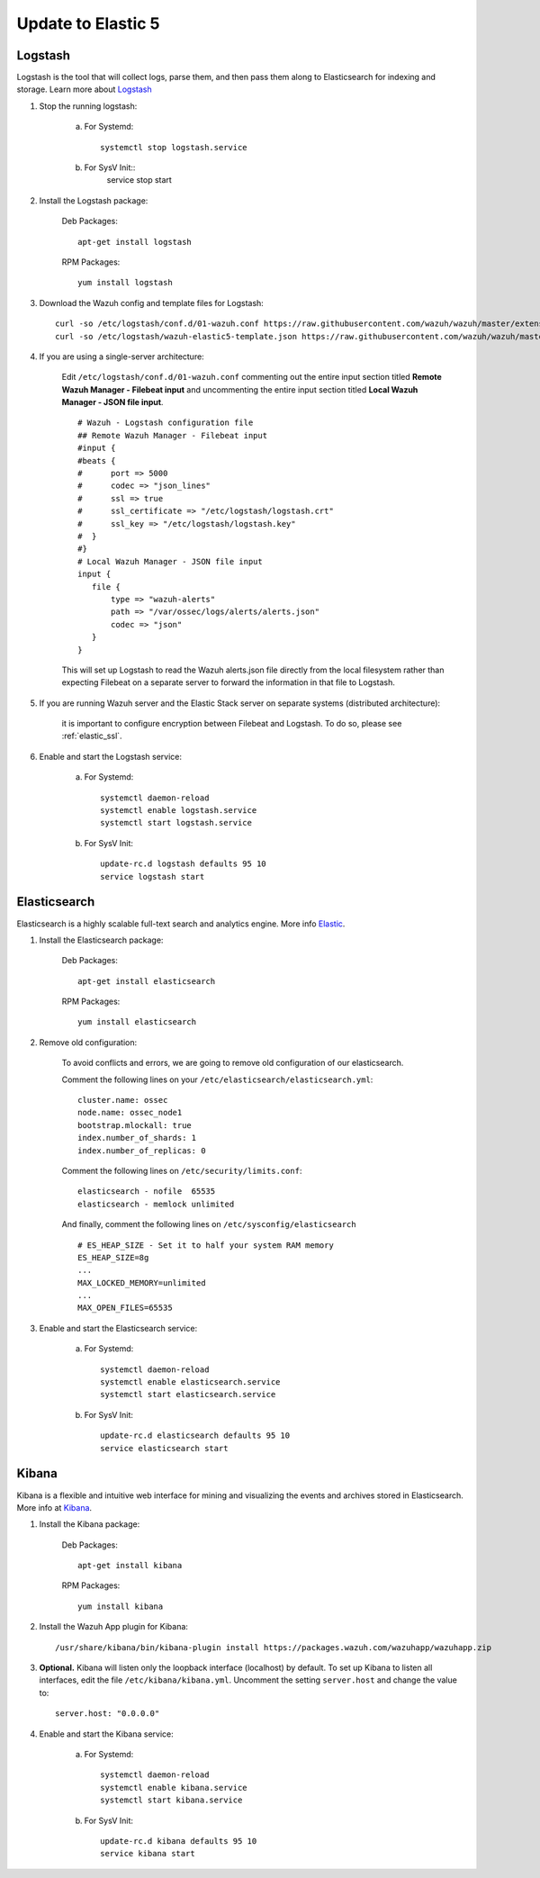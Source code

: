 .. _upgrading_elk:


Update to Elastic 5
===================

Logstash
--------

Logstash is the tool that will collect logs, parse them, and then pass them along to Elasticsearch for indexing and storage. Learn more about `Logstash <https://www.elastic.co/products/logstash>`_

#. Stop the running logstash:

	a) For Systemd::

		systemctl stop logstash.service

	b) For SysV Init::
		service stop start



#. Install the Logstash package:

	Deb Packages::

		apt-get install logstash

	RPM Packages::

		yum install logstash


#. Download the Wazuh config and template files for Logstash::

	curl -so /etc/logstash/conf.d/01-wazuh.conf https://raw.githubusercontent.com/wazuh/wazuh/master/extensions/logstash/01-wazuh.conf
	curl -so /etc/logstash/wazuh-elastic5-template.json https://raw.githubusercontent.com/wazuh/wazuh/master/extensions/elasticsearch/wazuh-elastic5-template.json

#. If you are using a single-server architecture:

	Edit ``/etc/logstash/conf.d/01-wazuh.conf`` commenting out the entire input section titled **Remote Wazuh Manager - Filebeat input** and uncommenting the entire input section titled **Local Wazuh Manager - JSON file input**.
	::
		# Wazuh - Logstash configuration file
		## Remote Wazuh Manager - Filebeat input
		#input {
		#beats {
		#      port => 5000
		#      codec => "json_lines"
		#      ssl => true
		#      ssl_certificate => "/etc/logstash/logstash.crt"
		#      ssl_key => "/etc/logstash/logstash.key"
		#  }
		#}
		# Local Wazuh Manager - JSON file input
		input {
		   file {
		       type => "wazuh-alerts"
		       path => "/var/ossec/logs/alerts/alerts.json"
		       codec => "json"
		   }
		}

	This will set up Logstash to read the Wazuh alerts.json file directly from the local filesystem rather than expecting Filebeat on a separate server to forward the information in that file to Logstash.

#. If you are running Wazuh server and the Elastic Stack server on separate systems (distributed architecture):

	it is important to configure encryption between Filebeat and Logstash.  To do so, please see :ref:`elastic_ssl`.

#. Enable and start the Logstash service:

	a) For Systemd::

		systemctl daemon-reload
		systemctl enable logstash.service
		systemctl start logstash.service

	b) For SysV Init::

		update-rc.d logstash defaults 95 10
		service logstash start

Elasticsearch
-------------

Elasticsearch is a highly scalable full-text search and analytics engine. More info `Elastic <https://www.elastic.co/products/elasticsearch>`_.

#. Install the Elasticsearch package:

	Deb Packages::

		apt-get install elasticsearch

	RPM Packages::

		yum install elasticsearch


#. Remove old configuration:

	To avoid conflicts and errors, we are going to remove old configuration of our elasticsearch.

	Comment the following lines on your ``/etc/elasticsearch/elasticsearch.yml``::

		cluster.name: ossec
		node.name: ossec_node1
		bootstrap.mlockall: true
		index.number_of_shards: 1
		index.number_of_replicas: 0

	Comment the following lines on ``/etc/security/limits.conf``::

		elasticsearch - nofile  65535
		elasticsearch - memlock unlimited

	And finally, comment the following lines on ``/etc/sysconfig/elasticsearch`` ::

		# ES_HEAP_SIZE - Set it to half your system RAM memory
		ES_HEAP_SIZE=8g
		...
		MAX_LOCKED_MEMORY=unlimited
		...
		MAX_OPEN_FILES=65535

#. Enable and start the Elasticsearch service:

	a) For Systemd::

		systemctl daemon-reload
		systemctl enable elasticsearch.service
		systemctl start elasticsearch.service

	b) For SysV Init::

		update-rc.d elasticsearch defaults 95 10
		service elasticsearch start

Kibana
------
Kibana is a flexible and intuitive web interface for mining and visualizing the events and archives stored in Elasticsearch. More info at `Kibana <https://www.elastic.co/products/kibana>`_.

#. Install the Kibana package:

	Deb Packages::

		apt-get install kibana

	RPM Packages::

		yum install kibana

#. Install the Wazuh App plugin for Kibana::

	/usr/share/kibana/bin/kibana-plugin install https://packages.wazuh.com/wazuhapp/wazuhapp.zip

#. **Optional.** Kibana will listen only the loopback interface (localhost) by default. To set up Kibana to listen all interfaces, edit the file ``/etc/kibana/kibana.yml``. Uncomment the setting ``server.host`` and change the value to::

	server.host: "0.0.0.0"

#. Enable and start the Kibana service:

	a) For Systemd::

		systemctl daemon-reload
		systemctl enable kibana.service
		systemctl start kibana.service

	b) For SysV Init::

		update-rc.d kibana defaults 95 10
		service kibana start
